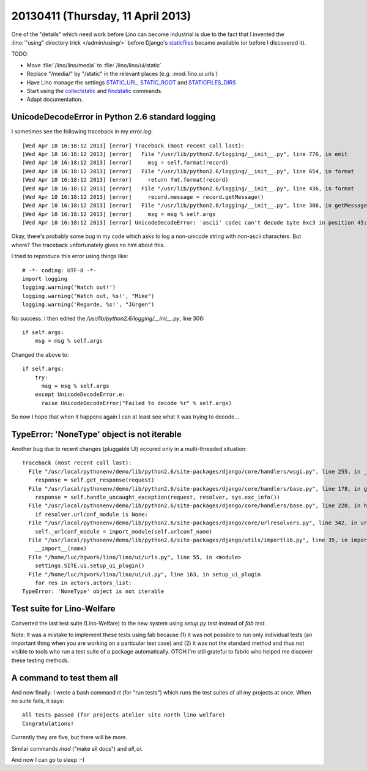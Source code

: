 ==================================
20130411 (Thursday, 11 April 2013)
==================================

One of the "details" which need work before Lino can become industrial
is due to the fact that I invented the :lino:`"using" directory trick </admin/using/>` 
before Django's `staticfiles <https://docs.djangoproject.com/en/dev/howto/static-files/>`_ 
became available (or before I discovered it). 

TODO:

- Move :file:`/lino/lino/media` to  :file:`/lino/lino/ui/static`
  
- Replace "/media/" by "/static" in the relevant places
  (e.g. :mod:`lino.ui.urls`)

- Have Lino manage the settings
  `STATIC_URL <https://docs.djangoproject.com/en/dev/ref/settings/#std:setting-STATIC_URL>`_,
  `STATIC_ROOT <https://docs.djangoproject.com/en/dev/ref/settings/#std:setting-STATIC_ROOT>`_
  and
  `STATICFILES_DIRS <https://docs.djangoproject.com/en/dev/ref/settings/#staticfiles-dirs>`_
  
- Start using the 
  `collectstatic <https://docs.djangoproject.com/en/dev/ref/contrib/staticfiles/#django-admin-collectstatic>`_
  and
  `findstatic <https://docs.djangoproject.com/en/dev/ref/contrib/staticfiles/#django-admin-findstatic>`_
  commands.
  
- Adapt documentation. 


UnicodeDecodeError in Python 2.6 standard logging
-------------------------------------------------

I sometimes see the following traceback in my `error.log`::

    [Wed Apr 10 16:18:12 2013] [error] Traceback (most recent call last):
    [Wed Apr 10 16:18:12 2013] [error]   File "/usr/lib/python2.6/logging/__init__.py", line 776, in emit
    [Wed Apr 10 16:18:12 2013] [error]     msg = self.format(record)
    [Wed Apr 10 16:18:12 2013] [error]   File "/usr/lib/python2.6/logging/__init__.py", line 654, in format
    [Wed Apr 10 16:18:12 2013] [error]     return fmt.format(record)
    [Wed Apr 10 16:18:12 2013] [error]   File "/usr/lib/python2.6/logging/__init__.py", line 436, in format
    [Wed Apr 10 16:18:12 2013] [error]     record.message = record.getMessage()
    [Wed Apr 10 16:18:12 2013] [error]   File "/usr/lib/python2.6/logging/__init__.py", line 306, in getMessage
    [Wed Apr 10 16:18:12 2013] [error]     msg = msg % self.args
    [Wed Apr 10 16:18:12 2013] [error] UnicodeDecodeError: 'ascii' codec can't decode byte 0xc3 in position 45: ordinal not in range(128)

Okay, there's probably some bug in my code which asks to log a non-unicode 
string with non-ascii characters. But where? The traceback unfortunately 
gives no hint about this.

I tried to reproduce this error using things like::

  # -*- coding: UTF-8 -*-
  import logging
  logging.warning('Watch out!') 
  logging.warning('Watch out, %s!', "Mike") 
  logging.warning('Regarde, %s!', "Jürgen") 

No success. I then edited the `/usr/lib/python2.6/logging/__init__.py`, line 306::

        if self.args:
            msg = msg % self.args
            
Changed the above to::            
 
        if self.args:
            try:
              msg = msg % self.args
            except UnicodeDecodeError,e:
              raise UnicodeDecodeError("Failed to decode %r" % self.args)
 
So now I hope that when it happens again I can at least see what it 
was trying to decode...
 
TypeError: 'NoneType' object is not iterable 
--------------------------------------------

Another bug due to recent changes (pluggable UI) occured only 
in a multi-threaded situation::

    Traceback (most recent call last):
      File "/usr/local/pythonenv/demo/lib/python2.6/site-packages/django/core/handlers/wsgi.py", line 255, in __call__
        response = self.get_response(request)
      File "/usr/local/pythonenv/demo/lib/python2.6/site-packages/django/core/handlers/base.py", line 178, in get_response
        response = self.handle_uncaught_exception(request, resolver, sys.exc_info())
      File "/usr/local/pythonenv/demo/lib/python2.6/site-packages/django/core/handlers/base.py", line 220, in handle_uncaught_exception
        if resolver.urlconf_module is None:
      File "/usr/local/pythonenv/demo/lib/python2.6/site-packages/django/core/urlresolvers.py", line 342, in urlconf_module
        self._urlconf_module = import_module(self.urlconf_name)
      File "/usr/local/pythonenv/demo/lib/python2.6/site-packages/django/utils/importlib.py", line 35, in import_module
        __import__(name)
      File "/home/luc/hgwork/lino/lino/ui/urls.py", line 55, in <module>
        settings.SITE.ui.setup_ui_plugin()
      File "/home/luc/hgwork/lino/lino/ui/ui.py", line 163, in setup_ui_plugin
        for res in actors.actors_list:
    TypeError: 'NoneType' object is not iterable

Test suite for Lino-Welfare
---------------------------

Converted the last test suite (Lino-Welfare) to the new system 
using `setup.py test` instead of `fab test`.

Note: It was a mistake to implement these tests using fab because 
(1) it was not possible to run only individual tests 
(an important thing when you are working on a particular test case)
and (2) it was not the standard method and thus not visible to tools 
who run a test suite of a package automatically.
OTOH I'm still grateful to fabric who helped me discover these testing 
methods.

A command to test them all
--------------------------

And now finally: I wrote a bash command `rt` (for "run tests") 
which runs the test suites of all my projects at once.
When no suite fails, it says::

  All tests passed (for projects atelier site north lino welfare)
  Congratulations!

Currently they are five, but there will be more.

Similar commands `mad` ("make all docs")
and `all_ci`.

And now I can go to sleep :-)

